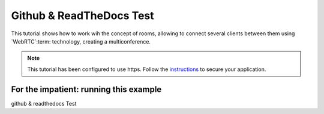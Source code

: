 %%%%%%%%%%%%%%%%%
Github & ReadTheDocs Test
%%%%%%%%%%%%%%%%%

This tutorial shows how to work wih the concept of rooms, allowing to connect
several clients between them using `WebRTC`:term: technology, creating a
multiconference.

.. note::

  This tutorial has been configured to use https. Follow the `instructions <../../mastering/securing-kurento-applications.html#configure-  java-applications-to-use-https>`_ to secure your application.

For the impatient: running this example
=======================================

github & readthedocs Test
